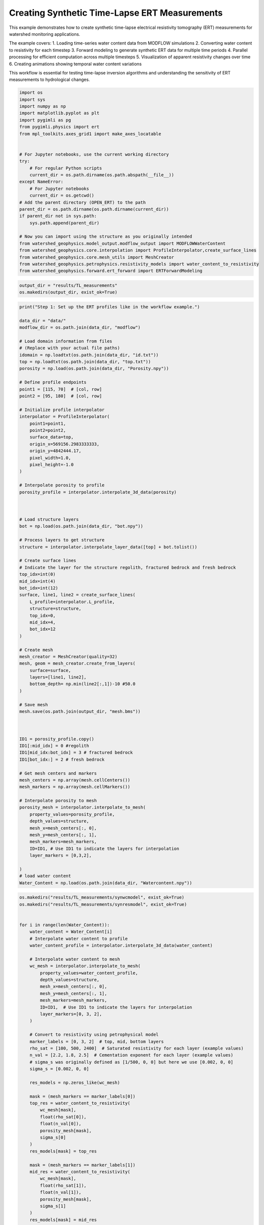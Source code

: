 
.. DO NOT EDIT.
.. THIS FILE WAS AUTOMATICALLY GENERATED BY SPHINX-GALLERY.
.. TO MAKE CHANGES, EDIT THE SOURCE PYTHON FILE:
.. "auto_examples\Ex3_Time_lapse_measurement.py"
.. LINE NUMBERS ARE GIVEN BELOW.

.. only:: html

    .. note::
        :class: sphx-glr-download-link-note

        :ref:`Go to the end <sphx_glr_download_auto_examples_Ex3_Time_lapse_measurement.py>`
        to download the full example code.

.. rst-class:: sphx-glr-example-title

.. _sphx_glr_auto_examples_Ex3_Time_lapse_measurement.py:


Creating Synthetic Time-Lapse ERT Measurements
==============================================

This example demonstrates how to create synthetic time-lapse electrical 
resistivity tomography (ERT) measurements for watershed monitoring applications.

The example covers:
1. Loading time-series water content data from MODFLOW simulations
2. Converting water content to resistivity for each timestep
3. Forward modeling to generate synthetic ERT data for multiple time periods
4. Parallel processing for efficient computation across multiple timesteps
5. Visualization of apparent resistivity changes over time
6. Creating animations showing temporal water content variations

This workflow is essential for testing time-lapse inversion algorithms
and understanding the sensitivity of ERT measurements to hydrological changes.

.. GENERATED FROM PYTHON SOURCE LINES 21-49

.. code-block:: Python

    import os
    import sys
    import numpy as np
    import matplotlib.pyplot as plt
    import pygimli as pg
    from pygimli.physics import ert
    from mpl_toolkits.axes_grid1 import make_axes_locatable


    # For Jupyter notebooks, use the current working directory
    try:
        # For regular Python scripts
        current_dir = os.path.dirname(os.path.abspath(__file__))
    except NameError:
        # For Jupyter notebooks
        current_dir = os.getcwd()
    # Add the parent directory (OPEN_ERT) to the path
    parent_dir = os.path.dirname(os.path.dirname(current_dir))
    if parent_dir not in sys.path:
        sys.path.append(parent_dir)

    # Now you can import using the structure as you originally intended
    from watershed_geophysics.model_output.modflow_output import MODFLOWWaterContent
    from watershed_geophysics.core.interpolation import ProfileInterpolator,create_surface_lines
    from watershed_geophysics.core.mesh_utils import MeshCreator
    from watershed_geophysics.petrophysics.resistivity_models import water_content_to_resistivity
    from watershed_geophysics.forward.ert_forward import ERTForwardModeling


.. GENERATED FROM PYTHON SOURCE LINES 50-53

.. code-block:: Python

    output_dir = "results/TL_measurements"
    os.makedirs(output_dir, exist_ok=True)


.. GENERATED FROM PYTHON SOURCE LINES 54-140

.. code-block:: Python

    print("Step 1: Set up the ERT profiles like in the workflow example.")

    data_dir = "data/"
    modflow_dir = os.path.join(data_dir, "modflow")

    # Load domain information from files
    # (Replace with your actual file paths)
    idomain = np.loadtxt(os.path.join(data_dir, "id.txt"))
    top = np.loadtxt(os.path.join(data_dir, "top.txt"))
    porosity = np.load(os.path.join(data_dir, "Porosity.npy"))

    # Define profile endpoints
    point1 = [115, 70]  # [col, row]
    point2 = [95, 180]  # [col, row]

    # Initialize profile interpolator
    interpolator = ProfileInterpolator(
        point1=point1,
        point2=point2,
        surface_data=top,
        origin_x=569156.2983333333,
        origin_y=4842444.17,
        pixel_width=1.0,
        pixel_height=-1.0
    )

    # Interpolate porosity to profile
    porosity_profile = interpolator.interpolate_3d_data(porosity)



    # Load structure layers
    bot = np.load(os.path.join(data_dir, "bot.npy"))

    # Process layers to get structure
    structure = interpolator.interpolate_layer_data([top] + bot.tolist())

    # Create surface lines
    # Indicate the layer for the structure regolith, fractured bedrock and fresh bedrock
    top_idx=int(0)
    mid_idx=int(4)
    bot_idx=int(12)
    surface, line1, line2 = create_surface_lines(
        L_profile=interpolator.L_profile,
        structure=structure,
        top_idx=0,
        mid_idx=4,
        bot_idx=12
    )

    # Create mesh
    mesh_creator = MeshCreator(quality=32)
    mesh, geom = mesh_creator.create_from_layers(
        surface=surface,
        layers=[line1, line2],
        bottom_depth= np.min(line2[:,1])-10 #50.0
    )

    # Save mesh
    mesh.save(os.path.join(output_dir, "mesh.bms"))



    ID1 = porosity_profile.copy()
    ID1[:mid_idx] = 0 #regolith
    ID1[mid_idx:bot_idx] = 3 # fractured bedrock
    ID1[bot_idx:] = 2 # fresh bedrock

    # Get mesh centers and markers
    mesh_centers = np.array(mesh.cellCenters())
    mesh_markers = np.array(mesh.cellMarkers())

    # Interpolate porosity to mesh
    porosity_mesh = interpolator.interpolate_to_mesh(
        property_values=porosity_profile,
        depth_values=structure,
        mesh_x=mesh_centers[:, 0],
        mesh_y=mesh_centers[:, 1],
        mesh_markers=mesh_markers,
        ID=ID1, # Use ID1 to indicate the layers for interpolation
        layer_markers = [0,3,2],

    )
    # load water content
    Water_Content = np.load(os.path.join(data_dir, "Watercontent.npy"))


.. GENERATED FROM PYTHON SOURCE LINES 141-206

.. code-block:: Python

    os.makedirs("results/TL_measurements/synwcmodel", exist_ok=True)
    os.makedirs("results/TL_measurements/synresmodel", exist_ok=True)


    for i in range(len(Water_Content)):
        water_content = Water_Content[i]
        # Interpolate water content to profile
        water_content_profile = interpolator.interpolate_3d_data(water_content)

        # Interpolate water content to mesh
        wc_mesh = interpolator.interpolate_to_mesh(
            property_values=water_content_profile,
            depth_values=structure,
            mesh_x=mesh_centers[:, 0],
            mesh_y=mesh_centers[:, 1],
            mesh_markers=mesh_markers,
            ID=ID1,  # Use ID1 to indicate the layers for interpolation
            layer_markers=[0, 3, 2],
        )

        # Convert to resistivity using petrophysical model
        marker_labels = [0, 3, 2]  # top, mid, bottom layers
        rho_sat = [100, 500, 2400]  # Saturated resistivity for each layer (example values)
        n_val = [2.2, 1.8, 2.5]  # Cementation exponent for each layer (example values)
        # sigma_s was originally defined as [1/500, 0, 0] but here we use [0.002, 0, 0]
        sigma_s = [0.002, 0, 0]

        res_models = np.zeros_like(wc_mesh)

        mask = (mesh_markers == marker_labels[0])
        top_res = water_content_to_resistivity(
            wc_mesh[mask],
            float(rho_sat[0]),
            float(n_val[0]),
            porosity_mesh[mask],
            sigma_s[0]
        )
        res_models[mask] = top_res

        mask = (mesh_markers == marker_labels[1])
        mid_res = water_content_to_resistivity(
            wc_mesh[mask],
            float(rho_sat[1]),
            float(n_val[1]),
            porosity_mesh[mask],
            sigma_s[1]
        )
        res_models[mask] = mid_res

        mask = (mesh_markers == marker_labels[2])
        bot_res = water_content_to_resistivity(
            wc_mesh[mask],
            float(rho_sat[2]),
            float(n_val[2]),
            porosity_mesh[mask],
            sigma_s[2]
        )
        res_models[mask] = bot_res

        np.save(os.path.join(output_dir, "synwcmodel/synwcmodel" + str(i) ), wc_mesh)
        np.save(os.path.join(output_dir, "synresmodel/synresmodel" + str(i) ), res_models)





.. GENERATED FROM PYTHON SOURCE LINES 207-209

# non parallel computing version 
 os.makedirs("results/TL_measurements/appres", exist_ok=True)

.. GENERATED FROM PYTHON SOURCE LINES 209-240

.. code-block:: Python


    # for i in range(2): 
    #     # Create synthetic data

    #     res_model = np.load(os.path.join(output_dir, "synresmodel/synresmodel" + str(i) ))
    #     xpos = np.linspace(15,15+72 - 1,72)
    #     ypos = np.interp(xpos,interpolator.L_profile,interpolator.surface_profile)
    #     pos = np.hstack((xpos.reshape(-1,1),ypos.reshape(-1,1)))

    #     schemeert = ert.createData(elecs=pos,schemeName='wa')

    #     # do the forward modeling
    #     mesh.setCellMarkers(np.ones(mesh.cellCount())*2)
    #     grid = pg.meshtools.appendTriangleBoundary(mesh, marker=1,
    #                                             xbound=100, ybound=100)

    #     fwd_operator = ERTForwardModeling(mesh=grid, data=schemeert)

    #     synth_data = schemeert.copy()
    #     fob = ert.ERTModelling()
    #     fob.setData(schemeert)
    #     fob.setMesh(grid)
    #     dr = fob.response(res_model)

    #     dr *= 1. + pg.randn(dr.size()) * 0.05
    #     ert_manager = ert.ERTManager(synth_data)
    #     synth_data['rhoa'] = dr
    #     synth_data['err'] = ert_manager.estimateError(synth_data, absoluteUError=0.0, relativeError=0.05)

    #     synth_data.save(os.path.join(output_dir, "appres/synthetic_data"+str(i)+".dat"))


.. GENERATED FROM PYTHON SOURCE LINES 241-242

# parallel computing version 

.. GENERATED FROM PYTHON SOURCE LINES 242-298

.. code-block:: Python


    import os
    import numpy as np
    import pygimli as pg
    from pygimli.physics import ert

    from joblib import Parallel, delayed

    def process_timestep(i, output_dir, mesh_array, interpolator_L_profile, interpolator_surface_profile):
        """Process a single timestep for synthetic data generation"""
        try:
            # Load the resistivity model for this timestep
            res_model = np.load(os.path.join(output_dir, "synresmodel/synresmodel" + str(i) + ".npy"))
        
            # Create electrode positions
            xpos = np.linspace(15, 15+72-1, 72)
            ypos = np.interp(xpos, interpolator_L_profile, interpolator_surface_profile)
            pos = np.hstack((xpos.reshape(-1,1), ypos.reshape(-1,1)))
        
            # Create ERT data scheme
            schemeert = ert.createData(elecs=pos, schemeName='wa')
        
            mesh = pg.load(os.path.join(output_dir, "mesh.bms"))
            # Set cell markers
            mesh.setCellMarkers(np.ones(mesh.cellCount())*2)
        
            # Create boundary mesh
            grid = pg.meshtools.appendTriangleBoundary(mesh, marker=1, xbound=100, ybound=100)
        
            # Set up forward operator
            fwd_operator = ert.ERTModelling()
            fwd_operator.setData(schemeert)
            fwd_operator.setMesh(grid)
        
            # Forward modeling
            synth_data = schemeert.copy()
            dr = fwd_operator.response(res_model)
        
            # Add 5% random noise
            dr *= 1. + pg.randn(dr.size()) * 0.05
        
            # Set up ERT manager and save data
            ert_manager = ert.ERTManager(synth_data)
            synth_data['rhoa'] = dr
            synth_data['err'] = ert_manager.estimateError(synth_data, absoluteUError=0.0, relativeError=0.05)
        
            # Save synthetic data
            synth_data.save(os.path.join(output_dir, "appres/synthetic_data"+str(i)+".dat"))
        
            return i, True, None  # Success
        except Exception as e:
            return i, False, str(e)  # Return error information





.. GENERATED FROM PYTHON SOURCE LINES 299-300

Create output directories if they don't exist

.. GENERATED FROM PYTHON SOURCE LINES 300-328

.. code-block:: Python

    os.makedirs(os.path.join(output_dir, "appres"), exist_ok=True)


    # Extract necessary data from interpolator to pass to workers
    interpolator_L_profile = interpolator.L_profile.copy()
    interpolator_surface_profile = interpolator.surface_profile.copy()

    # Process in parallel
    results = Parallel(n_jobs=2, verbose=10)(
        delayed(process_timestep)(
            i, 
            output_dir, 
            None,  # We'll reload the mesh from file instead of passing it
            interpolator_L_profile,
            interpolator_surface_profile
        ) for i in range(Water_Content.shape[0])
    )

    # Check results
    success_count = sum(1 for _, success, _ in results if success)
    print(f"Successfully processed {success_count} out of {len(results)} timesteps")

    # Print any errors
    for i, success, error in results:
        if not success:
            print(f"Error in timestep {i}: {error}")



.. GENERATED FROM PYTHON SOURCE LINES 329-330

## example to load and show the synthetic data

.. GENERATED FROM PYTHON SOURCE LINES 330-333

.. code-block:: Python

    syn_data = pg.load(os.path.join(output_dir, "appres/synthetic_data"+str(1)+".dat"))
    ert.show(syn_data)


.. GENERATED FROM PYTHON SOURCE LINES 334-335

load all synthetic data and plot them

.. GENERATED FROM PYTHON SOURCE LINES 335-343

.. code-block:: Python

    all_syn_data = []
    for i in range(Water_Content.shape[0]):
        try:
            syn_data = pg.load(os.path.join(output_dir, "appres/synthetic_data" + str(i) + ".dat"))
            all_syn_data.append(np.array(syn_data['rhoa']))
        except Exception as e:
            print(f"Error loading synthetic data for timestep {i}: {e}")


.. GENERATED FROM PYTHON SOURCE LINES 344-345

# plot the apparent resitivity

.. GENERATED FROM PYTHON SOURCE LINES 345-378

.. code-block:: Python

    import pandas as pd
    import matplotlib.pylab as pylab
    params = {'legend.fontsize': 13,
              #'figure.figsize': (15, 5),
             'axes.labelsize': 13,
             'axes.titlesize':13,
             'xtick.labelsize':13,
             'ytick.labelsize':13}

    pylab.rcParams.update(params)
    plt.rcParams["font.family"] = "Arial"


    rng = pd.date_range(start="09/01/2011", end="08/30/2012", freq="D")
    precip = np.load(os.path.join(data_dir, "precip.npy"))
    syn_data_array = np.array(all_syn_data)
    syn_data_array.shape



    plt.figure(figsize=(12, 6))
    plt.subplot(211)
    plt.bar(np.arange(365),precip,color='k')
    plt.xlim([0,364])
    plt.ylabel('Precipitation (mm)')
    plt.xlabel('Time (days)')
    plt.subplot(212)
    plt.imshow(syn_data_array.T, aspect='auto', cmap=pg.utils.cMap('rhoa'), vmin=200, vmax=2000)
    plt.ylabel('Measurement #')
    plt.xlabel('Time (days)')
    plt.tight_layout()
    plt.savefig(os.path.join(output_dir, "apparent_resistivity.tiff"), dpi=300)


.. GENERATED FROM PYTHON SOURCE LINES 379-384

.. code-block:: Python

    plt.figure(figsize=(12, 6))
    plt.subplot(211)
    plt.imshow(syn_data_array.T, aspect='auto', cmap=pg.utils.cMap('rhoa'), vmin=200, vmax=2000)
    plt.colorbar(label='Apparent Resistivity (Ω·m)')


.. GENERATED FROM PYTHON SOURCE LINES 388-389

# Showing the water content model for the differnent timesteps

.. GENERATED FROM PYTHON SOURCE LINES 389-423

.. code-block:: Python

    fig, axes = plt.subplots(1, 4, figsize=(16, 14))

    from palettable.lightbartlein.diverging import BlueDarkRed18_18_r
    fixed_cmap = BlueDarkRed18_18_r.mpl_colormap
    ax1 = axes[0]
    wc25 = np.load(os.path.join(output_dir, "synwcmodel/synwcmodel30.npy"  ))
    cbar1 = pg.show(mesh, wc25, ax=ax1, cMap=fixed_cmap, logScale=False, 
                  cMin=0.0, cMax=0.32, label='Water Content (-)',xlabel='Distance (m)', ylabel='Elevation (m)')
    ax1.set_title("Day 30")


    ax1 = axes[1]
    wc150= np.load(os.path.join(output_dir, "synwcmodel/synwcmodel150.npy"  ))
    cbar1 = pg.show(mesh, wc150, ax=ax1, cMap=fixed_cmap, logScale=False, 
                  cMin=0.0, cMax=0.32, label='Water Content (-)',xlabel='Distance (m)', ylabel='Elevation (m)')
    ax1.set_title("Day 150")


    ax1 = axes[2]
    wc210= np.load(os.path.join(output_dir, "synwcmodel/synwcmodel210.npy"  ))
    cbar1 = pg.show(mesh, wc210, ax=ax1, cMap=fixed_cmap, logScale=False, 
                  cMin=0.0, cMax=0.32, label='Water Content (-)',xlabel='Distance (m)', ylabel='Elevation (m)')
    ax1.set_title("Day 210")


    ax1 = axes[3]
    wc280= np.load(os.path.join(output_dir, "synwcmodel/synwcmodel320.npy"  ))
    cbar1 = pg.show(mesh, wc280, ax=ax1, cMap=fixed_cmap, logScale=False, 
                  cMin=0.0, cMax=0.32, label='Water Content (-)',xlabel='Distance (m)', ylabel='Elevation (m)')
    ax1.set_title("Day 330")

    fig.tight_layout()
    plt.savefig(os.path.join(output_dir, "water_content_model.tiff"), dpi=300)


.. GENERATED FROM PYTHON SOURCE LINES 424-425

# Showing the water content model for the differnent timesteps

.. GENERATED FROM PYTHON SOURCE LINES 425-463

.. code-block:: Python

    fig, axes = plt.subplots(1, 4, figsize=(16, 14))

    from palettable.lightbartlein.diverging import BlueDarkRed18_18
    fixed_cmap = BlueDarkRed18_18.mpl_colormap
    ax1 = axes[0]
    wc30 = np.load(os.path.join(output_dir, "synresmodel/synresmodel30.npy"  ))
    cbar1 = pg.show(mesh, wc30, ax=ax1, cMap=fixed_cmap, logScale=False, showColorBar=True,
            xlabel="Distance (m)", ylabel="Elevation (m)",
            label='Resistivity (Ω·m)', cMin=100, cMax=3000)



    ax1 = axes[1]
    wc150= np.load(os.path.join(output_dir, "synresmodel/synresmodel150.npy"  ))
    cbar1 = pg.show(mesh, wc150, ax=ax1, cMap=fixed_cmap, logScale=False, showColorBar=True,
            xlabel="Distance (m)", ylabel="Elevation (m)",
            label='Resistivity (Ω·m)', cMin=100, cMax=3000)



    ax1 = axes[2]
    wc210= np.load(os.path.join(output_dir, "synresmodel/synresmodel210.npy"  ))
    cbar1 = pg.show(mesh, wc210, ax=ax1, cMap=fixed_cmap, 
                  logScale=False, showColorBar=True,
            xlabel="Distance (m)", ylabel="Elevation (m)",
            label='Resistivity (Ω·m)', cMin=100, cMax=3000)


    ax1 = axes[3]
    wc280= np.load(os.path.join(output_dir, "synresmodel/synresmodel330.npy"  ))
    cbar1 = pg.show(mesh, wc280, ax=ax1, cMap=fixed_cmap, logScale=False, showColorBar=True,
            xlabel="Distance (m)", ylabel="Elevation (m)",
            label='Resistivity (Ω·m)', cMin=100, cMax=3000)


    fig.tight_layout()
    plt.savefig(os.path.join(output_dir, "resistivity_model.tiff"), dpi=300)


.. GENERATED FROM PYTHON SOURCE LINES 464-554

.. code-block:: Python

    import numpy as np
    import matplotlib.pyplot as plt
    import os
    from PIL import Image
    import io

    # Import your color map
    from palettable.lightbartlein.diverging import BlueDarkRed18_18_r
    fixed_cmap = BlueDarkRed18_18_r.mpl_colormap

    # Create a list to store the frames
    frames = []

    # Set the DPI for consistent figure size
    dpi = 100

    # Create frames and store them in memory
    for i in range(365):
        # Print progress update
        if i % 10 == 0:
            print(f"Processing frame {i} of 365")
        
        # Set up new figure for each frame - reduced height to eliminate empty space
        fig = plt.figure(figsize=[8, 2.2])
    
        # Use more of the figure space
        plt.subplots_adjust(left=0.05, right=0.95, top=0.95, bottom=0.05)
    
        ax = fig.add_subplot(1, 1, 1)
    
        # Load data
        moi = np.load(os.path.join(output_dir, f"synwcmodel/synwcmodel{i}.npy"))
    
        # Plot the data
        ax, cbar = pg.show(mesh, moi, pad=0.3, orientation="vertical", 
                         cMap=fixed_cmap, cMin=0.00, cMax=0.32,
                         xlabel="", ylabel="",  # Remove labels to save space
                         label='Water content', ax=ax)
    
        # Style adjustments
        ax.spines['top'].set_visible(False)
        ax.spines['right'].set_visible(False)
        ax.spines['bottom'].set_visible(False)
        ax.spines['left'].set_visible(False)
        ax.get_xaxis().set_ticks([])
        ax.get_yaxis().set_ticks([])
    
        # Add day counter with better positioning and visibility
        # Use transAxes to position the text in a consistent location
        ax.text(0.1, 0.1, f'Day: {i}', transform=ax.transAxes,
                fontsize=12, fontweight='bold', color='black',
                bbox=dict(facecolor='white', alpha=0.7, edgecolor='none', pad=3))
    
        # Add compact axis labels
        ax.text(0.5, 0.02, 'Distance (m)', transform=ax.transAxes, 
                ha='center', fontsize=8)
        ax.text(0.02, 0.5, 'Elevation (m)', transform=ax.transAxes, 
                va='center', rotation=90, fontsize=8)
    
        # Save to buffer instead of file
        buf = io.BytesIO()
        plt.savefig(buf, format='png', dpi=dpi, bbox_inches='tight')
        plt.close(fig)  # Close the figure
    
        # Convert buffer to image and append to frames
        buf.seek(0)
        img = Image.open(buf)
        frames.append(img.copy())  # Copy the image to ensure it stays in memory
        buf.close()

    print("All frames processed!")

    # Save as GIF
    gif_path = os.path.join(output_dir, "WCanimation.gif")
    # The first frame's duration will be longer (500ms) to show initial state
    durations = [500] + [100] * (len(frames) - 1)  # 100ms per frame after the first

    # Save the GIF with optimized settings
    frames[0].save(
        gif_path,
        format='GIF',
        append_images=frames[1:],
        save_all=True,
        duration=durations,
        loop=0,  # 0 means loop forever
        optimize=True
    )

    print(f"GIF saved successfully to {gif_path}")



.. _sphx_glr_download_auto_examples_Ex3_Time_lapse_measurement.py:

.. only:: html

  .. container:: sphx-glr-footer sphx-glr-footer-example

    .. container:: sphx-glr-download sphx-glr-download-jupyter

      :download:`Download Jupyter notebook: Ex3_Time_lapse_measurement.ipynb <Ex3_Time_lapse_measurement.ipynb>`

    .. container:: sphx-glr-download sphx-glr-download-python

      :download:`Download Python source code: Ex3_Time_lapse_measurement.py <Ex3_Time_lapse_measurement.py>`

    .. container:: sphx-glr-download sphx-glr-download-zip

      :download:`Download zipped: Ex3_Time_lapse_measurement.zip <Ex3_Time_lapse_measurement.zip>`


.. only:: html

 .. rst-class:: sphx-glr-signature

    `Gallery generated by Sphinx-Gallery <https://sphinx-gallery.github.io>`_

